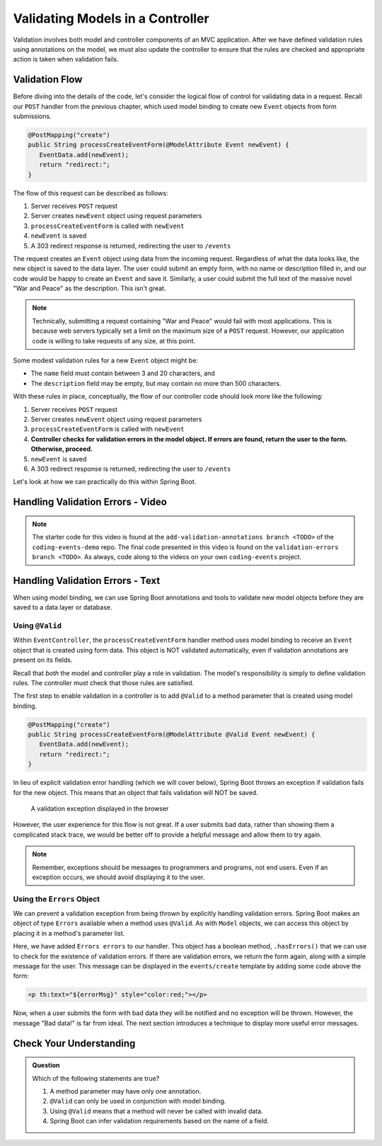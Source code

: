.. _validating-models:

Validating Models in a Controller
=================================

Validation involves both model and controller components of an MVC application. After we have defined validation rules using annotations on the model, we must also update the controller to ensure that the rules are checked and appropriate action is taken when validation fails.

Validation Flow
---------------

Before diving into the details of the code, let's consider the logical flow of control for validating data in a request. Recall our ``POST`` handler from the previous chapter, which used model binding to create new ``Event`` objects from form submissions.

.. sourcecode:: java

   @PostMapping("create")
   public String processCreateEventForm(@ModelAttribute Event newEvent) {
      EventData.add(newEvent);
      return "redirect:";
   }

The flow of this request can be described as follows:

#. Server receives ``POST`` request
#. Server creates ``newEvent`` object using request parameters
#. ``processCreateEventForm`` is called with ``newEvent``
#. ``newEvent`` is saved
#. A 303 redirect response is returned, redirecting the user to ``/events``

The request creates an ``Event`` object using data from the incoming request. Regardless of what the data looks like, the new object is saved to the data layer. The user could submit an empty form, with no name or description filled in, and our code would be happy to create an ``Event`` and save it. Similarly, a user could submit the full text of the massive novel "War and Peace" as the description. This isn't great. 

.. admonition:: Note

   Technically, submitting a request containing "War and Peace" would fail with most applications. This is because web servers typically set a limit on the maximum size of a ``POST`` request. However, our application code is willing to take requests of any size, at this point.


Some modest validation rules for a new ``Event`` object might be:

- The ``name`` field must contain between 3 and 20 characters, and 
- The ``description`` field may be empty, but may contain no more than 500 characters.

With these rules in place, conceptually, the flow of our controller code should look more like the following:

#. Server receives ``POST`` request
#. Server creates ``newEvent`` object using request parameters
#. ``processCreateEventForm`` is called with ``newEvent``
#. **Controller checks for validation errors in the model object. If errors are found, return the user to the form. Otherwise, proceed.**
#. ``newEvent`` is saved
#. A 303 redirect response is returned, redirecting the user to ``/events``

Let's look at how we can practically do this within Spring Boot.

Handling Validation Errors - Video
----------------------------------

.. youtube::
   :video_id: omSQO6721cU
   :gh_path: LaunchCodeEducation/coding-events/validation-errors

.. admonition:: Note 

   The starter code for this video is found at the ``add-validation-annotations branch <TODO>`` of the ``coding-events-demo`` repo. 
   The final code presented in this video is found on the ``validation-errors branch <TODO>``. As always, code along to the 
   videos on your own ``coding-events`` project.

Handling Validation Errors - Text
----------------------------------

When using model binding, we can use Spring Boot annotations and tools to validate new model objects before they are saved to a data layer or database. 

Using ``@Valid``
^^^^^^^^^^^^^^^^

Within ``EventController``, the ``processCreateEventForm`` handler method uses model binding to receive an ``Event`` object that is created using form data. This object is NOT validated automatically, even if validation annotations are present on its fields.

Recall that *both* the model and controller play a role in validation. The model's responsibility is simply to define validation rules. The controller must check that those rules are satisfied.

The first step to enable validation in a controller is to add ``@Valid`` to a method parameter that is created using model binding. 

.. sourcecode:: java

   @PostMapping("create")
   public String processCreateEventForm(@ModelAttribute @Valid Event newEvent) {
      EventData.add(newEvent);
      return "redirect:";
   }

In lieu of explicit validation error handling (which we will cover below), Spring Boot throws an exception if validation fails for the new object. This means that an object that fails validation will NOT be saved. 

.. figure:: figures/validation-exception.png
   :alt: An exception is thrown if @Valid is applied without explicit handling of validation errors.

   A validation exception displayed in the browser

However, the user experience for this flow is not great. If a user submits bad data, rather than showing them a complicated stack trace, we would be better off to provide a helpful message and allow them to try again.

.. admonition:: Note

   Remember, exceptions should be messages to programmers and programs, not end users. Even if an exception occurs, we should avoid displaying it to the user.

Using the ``Errors`` Object
^^^^^^^^^^^^^^^^^^^^^^^^^^^

We can prevent a validation exception from being thrown by explicitly handling validation errors. Spring Boot makes an object of type ``Errors`` available when a method uses ``@Valid``. As with ``Model`` objects, we can access this object by placing it in a method's parameter list. 

.. sourcecode:: java
   :lineno-start: 33

   @PostMapping("create")
   public String processCreateEventForm(@ModelAttribute @Valid Event newEvent,
                                       Errors errors, Model model) {
      if(errors.hasErrors()) {
         model.addAttribute("title", "Create Event");
         model.addAttribute("errorMsg", "Bad data!");
         return "events/create";
      }

      EventData.add(newEvent);
      return "redirect:";
   }

Here, we have added ``Errors errors`` to our handler. This object has a boolean method, ``.hasErrors()`` that we can use to check for the existence of validation errors. If there are validation errors, we return the form again, along with a simple message for the user. This message can be displayed in the ``events/create`` template by adding some code above the form:

.. sourcecode:: html

   <p th:text="${errorMsg}" style="color:red;"></p>

Now, when a user submits the form with bad data they will be notified and no exception will be thrown. However, the message "Bad data!" is far from ideal. The next section introduces a technique to display more useful error messages. 

Check Your Understanding
------------------------

.. admonition:: Question

   Which of the following statements are true?

   #. A method parameter may have only one annotation.
   #. ``@Valid`` can only be used in conjunction with model binding.
   #. Using ``@Valid`` means that a method will never be called with invalid data.
   #. Spring Boot can infer validation requirements based on the name of a field. 

.. ans: b, @Valid can only be used in conjunction with model binding.
